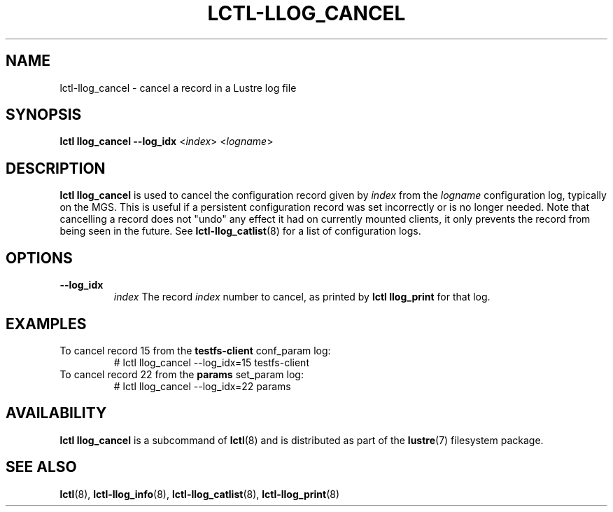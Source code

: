 .TH LCTL-LLOG_CANCEL 8 "2020-06-12" Lustre "configuration utilities"
.SH NAME
lctl-llog_cancel \- cancel a record in a Lustre log file
.SH SYNOPSIS
.B lctl
.B llog_cancel --log_idx
.RI < index >
.RI < logname >

.SH DESCRIPTION
.B lctl llog_cancel
is used to cancel the configuration record given by
.I index
from the
.I logname
configuration log, typically on the MGS.  This is useful if a persistent
configuration record was set incorrectly or is no longer needed.  Note
that cancelling a record does not "undo" any effect it had on currently
mounted clients, it only prevents the record from being seen in the future.
See
.BR lctl-llog_catlist (8)
for a list of configuration logs.
.SH OPTIONS
.TP
.B --log_idx
.I index
The record
.I index
number to cancel, as printed by
.B lctl llog_print
for that log.
.TP
.SH EXAMPLES
.TP
To cancel record 15 from the \fBtestfs-client\fR conf_param log:
.br
# lctl llog_cancel --log_idx=15 testfs-client
.TP
To cancel record 22 from the \fBparams\fR set_param log:
.br
# lctl llog_cancel --log_idx=22 params
.SH AVAILABILITY
.B lctl llog_cancel
is a subcommand of
.BR lctl (8)
and is distributed as part of the
.BR lustre (7)
filesystem package.
.SH SEE ALSO
.BR lctl (8),
.BR lctl-llog_info (8),
.BR lctl-llog_catlist (8),
.BR lctl-llog_print (8)
